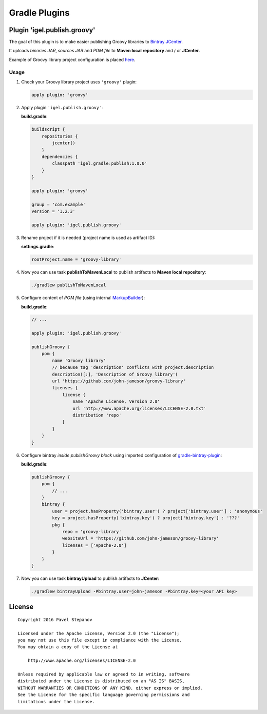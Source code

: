 ==============
Gradle Plugins
==============

----------------------------
Plugin 'igel.publish.groovy'
----------------------------

The goal of this plugin is to make easier publishing Groovy libraries to `Bintray JCenter <https://bintray.com/bintray/jcenter>`__.

It uploads *binaries JAR*, *sources JAR* and *POM file* to **Maven local repository** and / or **JCenter**.

Example of Groovy library project configuration is placed `here <examples/groovy-lib>`__.

Usage
-----

1. Check your Groovy library project uses ``'groovy'`` plugin:

   .. code-block:: groovy

       apply plugin: 'groovy'

2. Apply plugin ``'igel.publish.groovy'``:

   **build.gradle**:

   .. code-block:: groovy

       buildscript {
           repositories {
               jcenter()
           }
           dependencies {
               classpath 'igel.gradle:publish:1.0.0'
           }
       }

       apply plugin: 'groovy'

       group = 'com.example'
       version = '1.2.3'

       apply plugin: 'igel.publish.groovy'

3. Rename project if it is needed (project name is used as artifact ID):

   **settings.gradle**:

   .. code-block:: groovy

       rootProject.name = 'groovy-library'

4. Now you can use task **publishToMavenLocal** to publish artifacts to **Maven local repository**:

   .. code-block:: bash

       ./gradlew publishToMavenLocal

5. Configure content of *POM file* (using internal `MarkupBuilder <http://docs.groovy-lang.org/latest/html/api/groovy/xml/MarkupBuilder.html>`__):

   **build.gradle**:

   .. code-block:: groovy

       // ...

       apply plugin: 'igel.publish.groovy'

       publishGroovy {
           pom {
               name 'Groovy library'
               // because tag 'description' conflicts with project.description
               description([:], 'Description of Groovy library')
               url 'https://github.com/john-jameson/groovy-library'
               licenses {
                   license {
                       name 'Apache License, Version 2.0'
                       url 'http://www.apache.org/licenses/LICENSE-2.0.txt'
                       distribution 'repo'
                   }
               }
           }
       }

6. Configure bintray *inside publishGroovy block* using imported configuration of `gradle-bintray-plugin <https://github.com/bintray/gradle-bintray-plugin>`__:

   **build.gradle**:

   .. code-block:: groovy

       publishGroovy {
           pom {
               // ...
           }
           bintray {
               user = project.hasProperty('bintray.user') ? project['bintray.user'] : 'anonymous'
               key = project.hasProperty('bintray.key') ? project['bintray.key'] : '???'
               pkg {
                   repo = 'groovy-library'
                   websiteUrl = 'https://github.com/john-jameson/groovy-library'
                   licenses = ['Apache-2.0']
               }
           }
       }

7. Now you can use task **bintrayUpload** to publish artifacts to **JCenter**:

   .. code-block:: bash

       ./gradlew bintrayUpload -Pbintray.user=john-jameson -Pbintray.key=<your API key>

-------
License
-------

::

    Copyright 2016 Pavel Stepanov

    Licensed under the Apache License, Version 2.0 (the "License");
    you may not use this file except in compliance with the License.
    You may obtain a copy of the License at

        http://www.apache.org/licenses/LICENSE-2.0

    Unless required by applicable law or agreed to in writing, software
    distributed under the License is distributed on an "AS IS" BASIS,
    WITHOUT WARRANTIES OR CONDITIONS OF ANY KIND, either express or implied.
    See the License for the specific language governing permissions and
    limitations under the License.
